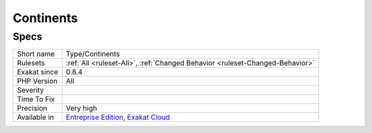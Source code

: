.. _type-continents:

.. _continents:

Continents
++++++++++

.. meta\:\:
	:description:
		Continents: List of all the continents mentioned in the code.
	:twitter:card: summary_large_image
	:twitter:site: @exakat
	:twitter:title: Continents
	:twitter:description: Continents: List of all the continents mentioned in the code
	:twitter:creator: @exakat
	:twitter:image:src: https://www.exakat.io/wp-content/uploads/2020/06/logo-exakat.png
	:og:image: https://www.exakat.io/wp-content/uploads/2020/06/logo-exakat.png
	:og:title: Continents
	:og:type: article
	:og:description: List of all the continents mentioned in the code
	:og:url: https://php-tips.readthedocs.io/en/latest/tips/Type/Continents.html
	:og:locale: en
  List of all the continents mentioned in the code.

Specs
_____

+--------------+-------------------------------------------------------------------------------------------------------------------------+
| Short name   | Type/Continents                                                                                                         |
+--------------+-------------------------------------------------------------------------------------------------------------------------+
| Rulesets     | :ref:`All <ruleset-All>`, :ref:`Changed Behavior <ruleset-Changed-Behavior>`                                            |
+--------------+-------------------------------------------------------------------------------------------------------------------------+
| Exakat since | 0.8.4                                                                                                                   |
+--------------+-------------------------------------------------------------------------------------------------------------------------+
| PHP Version  | All                                                                                                                     |
+--------------+-------------------------------------------------------------------------------------------------------------------------+
| Severity     |                                                                                                                         |
+--------------+-------------------------------------------------------------------------------------------------------------------------+
| Time To Fix  |                                                                                                                         |
+--------------+-------------------------------------------------------------------------------------------------------------------------+
| Precision    | Very high                                                                                                               |
+--------------+-------------------------------------------------------------------------------------------------------------------------+
| Available in | `Entreprise Edition <https://www.exakat.io/entreprise-edition>`_, `Exakat Cloud <https://www.exakat.io/exakat-cloud/>`_ |
+--------------+-------------------------------------------------------------------------------------------------------------------------+



